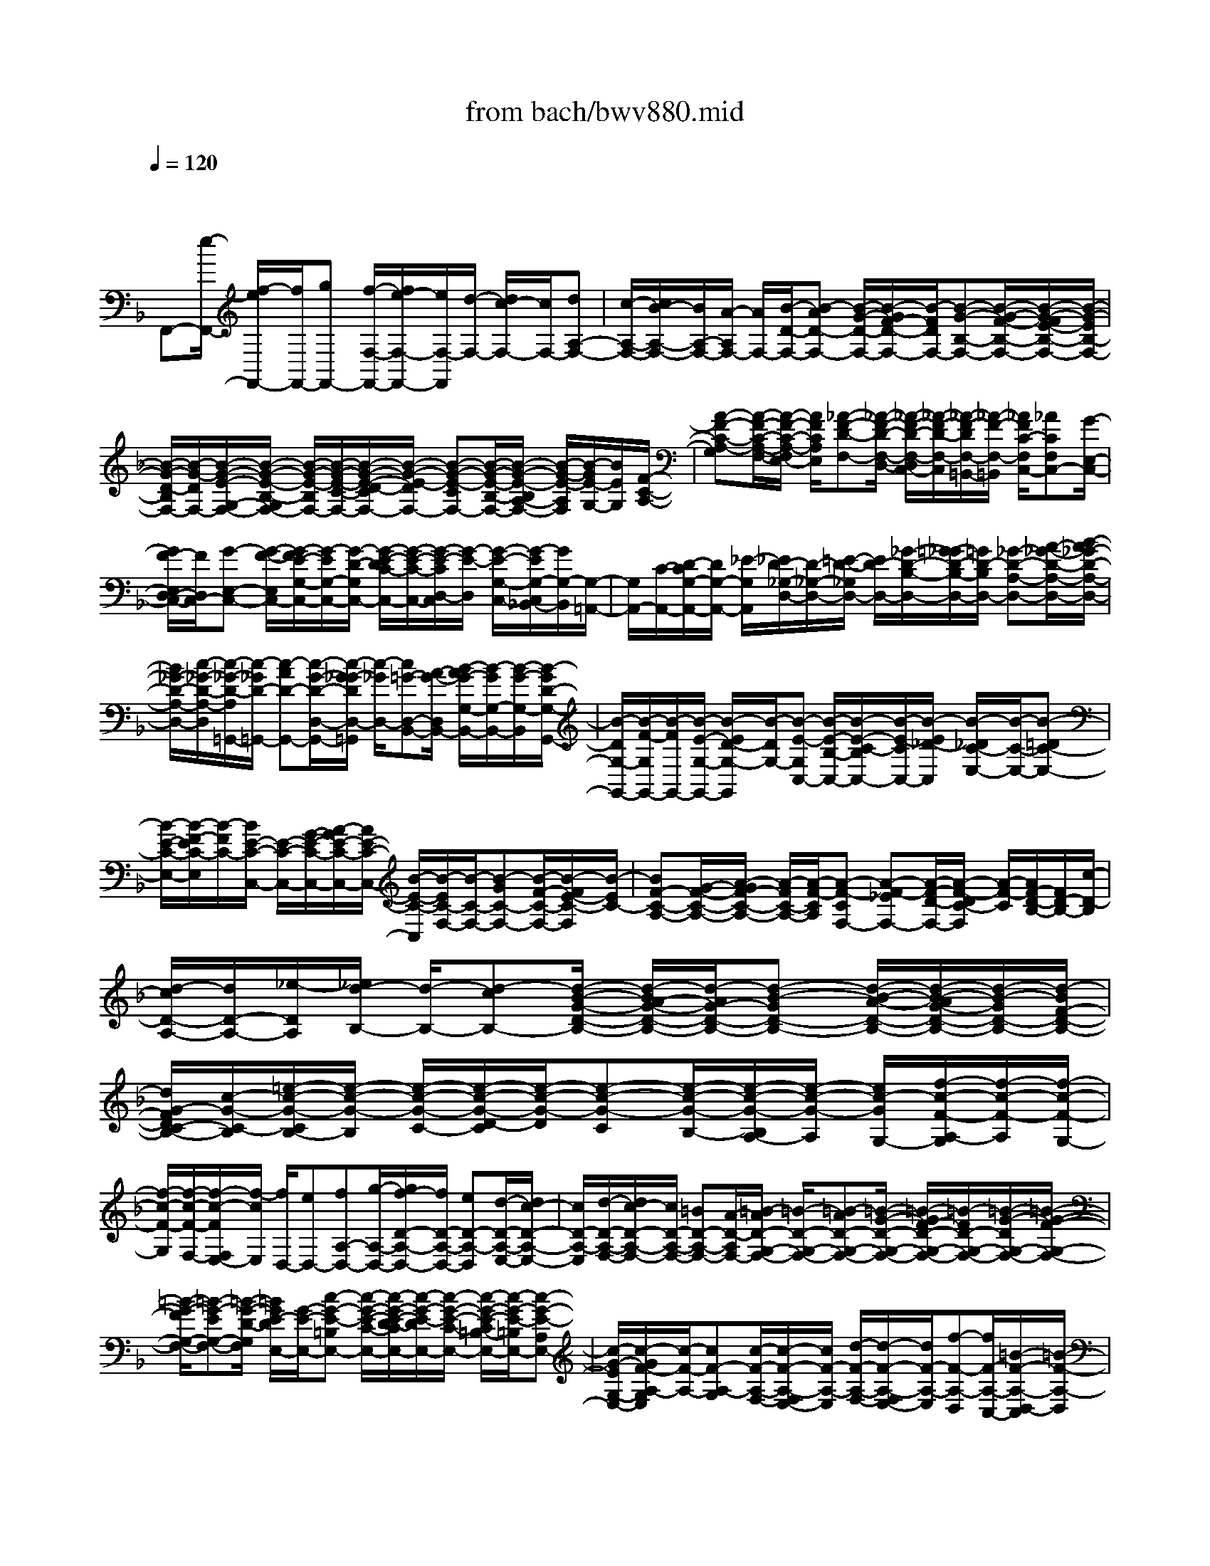 X: 1
T: from bach/bwv880.mid
M: 4/4
L: 1/8
Q:1/4=120
K:F % 1 flats
V:1
% harpsichord: John Sankey
%%MIDI program 6
%%MIDI program 6
%%MIDI program 6
%%MIDI program 6
%%MIDI program 6
%%MIDI program 6
%%MIDI program 6
%%MIDI program 6
%%MIDI program 6
%%MIDI program 6
%%MIDI program 6
%%MIDI program 6
% Track 1
x/2
F,,-[e/2-F,,/2-] [f/2-e/2F,,/2-][f/2F,,/2-][gF,,-] [f/2-F,/2-F,,/2-][f/2e/2-F,/2-F,,/2-][e/2F,/2-F,,/2][d/2-F,/2-] [d/2c/2-F,/2-][c/2F,/2-][dA,-F,-]| \
[c/2-A,/2-F,/2-][c/2B/2-A,/2-F,/2-][B/2A,/2-F,/2-][A/2-A,/2F,/2-] [A/2F,/2-][B/2-D/2-F,/2-][B-AD-F,-] [B/2-G/2-D/2-F,/2-][B/2-G/2F/2-D/2-F,/2-][B/2-F/2D/2F,/2-][B-G-B,-F,-][B/2-G/2-F/2-B,/2-F,/2-][B/2-G/2-F/2E/2-B,/2-F,/2-][B/2-G/2-E/2B,/2-F,/2-]| \
[B/2-G/2-D/2-B,/2F,/2-][B/2-G/2-D/2F,/2-][B/2-G/2-E/2-G,/2-F,/2-][B/2-G/2-E/2-B,/2-G,/2F,/2-] [B/2-G/2-E/2-B,/2F,/2-][B/2-G/2-E/2-C/2-F,/2-][B/2-G/2-E/2-D/2-C/2F,/2-][B/2-G/2-E/2-D/2F,/2-] [B-G-E-CF,-][B/2-G/2-E/2-B,/2-F,/2-][B/2-G/2-E/2-B,/2A,/2-F,/2-] [B/2-G/2-E/2-A,/2F,/2][B/2-G/2E/2-G,/2-][B/2E/2G,/2][F/2-C/2-A,/2-]| \
[A-F-C-A,-G,][A/2-F/2-C/2-A,/2-F,/2-][A/2-F/2-C/2-A,/2-F,/2E,/2-] [A/2F/2C/2A,/2E,/2][_A-F-D-F,-][_A/2-F/2-D/2-F,/2-D,/2-] [_A/2-F/2-D/2-F,/2-D,/2C,/2-][_A/2-F/2-D/2-F,/2-C,/2][_A/2-F/2-D/2F,/2-=B,,/2-][_A/2-F/2-F,/2-=B,,/2] [_A/2F/2C/2-F,/2C,/2-][_ACF,C,-][G/2-E,/2-C,/2-]|
[G/2F/2-E,/2D,/2-C,/2-][F/2D,/2C,/2-][G-E,-C,-] [G/2-F/2-E,/2C,/2-][G/2-F/2E/2-G,/2-C,/2-][G/2-E/2G,/2-C,/2-][G/2-D/2-G,/2C,/2-] [G/2-E/2-D/2C/2-C,/2-][G/2-E/2-C/2-C,/2-][G/2-E/2-C/2D,/2-C,/2][G/2-E/2-D,/2] [G/2-E/2-G,/2-C,/2-][G/2-E/2G,/2-C,/2_B,,/2-][G/2G,/2-B,,/2][G,/2-=A,,/2-]| \
[G,/2A,,/2-][C/2-A,,/2-][D/2-C/2G,/2-A,,/2-][D/2G,/2-A,,/2-] [_E/2-G,/2A,,/2][_E/2D/2-_G,/2-D,/2-][D/2-_G,/2-D,/2-][=E/2-D/2-_G,/2D,/2-] [E/2D/2-D,/2-][_G/2-D/2-B,/2-D,/2-][=G/2-_G/2D/2-B,/2-D,/2-][=G/2D/2-B,/2D,/2-] [_G-D-A,-D,-][A/2-_G/2-D/2-A,/2-D,/2-][B/2-A/2_G/2-D/2-A,/2-D,/2-]| \
[B/2_G/2-D/2-A,/2-D,/2-][c/2-_G/2-D/2-A,/2-D,/2][c/2-_G/2-D/2-A,/2=G,,/2-][c/2-_G/2D/2-=G,,/2-] [c-AD-G,,-][c/2-G/2-D/2-D,/2-G,,/2-][c/2-G/2_G/2-D/2D,/2-=G,,/2] [c/2-_G/2D,/2-][c=G-D,-B,,-][A/2-G/2-D,/2B,,/2-] [B/2-A/2G/2-G,/2-B,,/2-][B/2-G/2G,/2-B,,/2-][B/2-G/2-G,/2-B,,/2][B/2-G/2D/2-G,/2-G,,/2-]| \
[B/2-D/2G,/2-G,,/2-][B/2-F/2-G,/2G,,/2-][B/2-F/2G,,/2-][B/2-E/2-G,/2-G,,/2-] [B/2-E/2D/2-G,/2-G,,/2][B/2-D/2G,/2-][B-E-G,C,-] [B/2-E/2-B,/2-C,/2-][B/2-E/2-C/2-B,/2C,/2-][B/2-E/2-C/2C,/2-][B/2-E/2_D/2-C,/2] [B/2-_D/2C/2-E,/2-][B/2-C/2-E,/2-][B-=DC-E,-]|
[B/2-E/2-C/2-E,/2-][B/2-F/2-E/2C/2-E,/2][B/2-F/2C/2-][B/2E/2-C/2-C,/2-] [E/2-C/2-C,/2-][G/2-E/2-C/2-C,/2-][A/2-G/2E/2-C/2-C,/2-][A/2E/2-C/2-C,/2-] [B/2-E/2-C/2-C,/2][B/2-E/2C/2-F,/2-][B/2-C/2-F,/2-][B-GC-F,-][B/2-F/2-C/2-F,/2-][B/2-F/2E/2-C/2-F,/2][B/2-E/2C/2-]| \
[BF-C-A,-][G/2-F/2-C/2-A,/2-][A/2-G/2F/2-C/2-A,/2-] [A/2-F/2C/2-A,/2-][A/2-F/2-C/2A,/2][A-F-CF,-] [A-F-_EF,-][A/2-F/2-D/2-F,/2-][A/2-F/2-D/2C/2-F,/2] [A/2-F/2-C/2][A/2F/2-D/2-B,/2-][F/2D/2-B,/2-][c/2-D/2-B,/2]| \
[d/2-c/2D/2-A,/2-][d/2D/2-A,/2-][_e/2-D/2A,/2][_e/2d/2-B,/2-] [d/2-B,/2-][d-cB,-][d/2-B/2-G/2-D/2-B,/2-] [d/2-B/2A/2-G/2-D/2-B,/2-][d/2-A/2G/2-D/2-B,/2-][d-B-GD-B,-] [d/2-B/2-A/2-D/2-B,/2-][d/2-B/2-A/2G/2-D/2-B,/2-][d/2-B/2-G/2D/2-B,/2-][d/2-B/2F/2-D/2-B,/2-]| \
[d/2G/2-F/2D/2C/2-B,/2-][c/2-G/2-C/2-B,/2][=e/2-c/2-G/2-C/2B,/2-][e/2-c/2-G/2-B,/2] [e/2-c/2-G/2-C/2-][e/2-c/2-G/2-D/2-C/2][e/2-c/2-G/2-D/2][e-c-G-C][e/2-c/2-G/2-B,/2-][e/2-c/2-G/2-B,/2A,/2-][e/2-c/2-G/2-A,/2] [e/2c/2-G/2G,/2-][f/2-c/2-F/2-A,/2-G,/2][f/2-c/2-F/2-A,/2][f/2-c/2-F/2-G,/2-]|
[f/2-c/2-F/2-G,/2][f/2-c/2-F/2-F,/2-][f/2-c/2-F/2F,/2E,/2-][f/2-c/2E,/2] [f/2D,/2-][eD,-][fA,-D,-][g/2-A,/2-D,/2-][g/2f/2-D/2-A,/2-D,/2-][f/2D/2-A,/2-D,/2-] [eD-A,-D,][d/2-D/2-A,/2-E,/2-][d/2c/2-D/2-A,/2-E,/2-]| \
[c/2D/2-A,/2-E,/2][d/2-D/2-A,/2-F,/2-][d/2c/2-D/2-A,/2-F,/2-][c/2D/2-A,/2-F,/2-] [=BD-A,-F,-][A/2-D/2-A,/2F,/2-][=B/2-A/2D/2-G,/2-F,/2-] [=B/2-D/2-G,/2-F,/2-][=B-AD-G,-F,-][=B/2-G/2-D/2-G,/2-F,/2-] [=B/2-G/2F/2-D/2-G,/2-F,/2-][=B/2-F/2D/2-G,/2-F,/2-][=B/2-G/2-D/2G,/2-F,/2-][=B/2-G/2-F/2-G,/2-F,/2-]| \
[=B/2-G/2-F/2G,/2-F,/2-][=B-G-EG,-F,-][=B/2-G/2-D/2-G,/2F,/2] [=B/2G/2E/2-D/2E,/2-][G/2-E/2-E,/2-][c-G-E-=B,E,-] [c/2-G/2-E/2-C/2-E,/2-][c/2-G/2-E/2-D/2-C/2E,/2-][c/2-G/2-E/2-D/2E,/2-][c/2-G/2-E/2-C/2-E,/2-] [c/2-G/2-E/2-C/2=B,/2-E,/2-][c/2-G/2-E/2-=B,/2E,/2-][c-G-E-A,E,-]| \
[c/2-G/2-E/2G,/2-E,/2-][c/2-G/2F/2-A,/2-G,/2E,/2][c/2-F/2-A,/2-][cF-A,-G,][c/2-F/2-A,/2-F,/2-][c/2-F/2-A,/2-F,/2E,/2-][c/2F/2-A,/2-E,/2] [d/2-F/2-A,/2-F,/2-][d/2-F/2-A,/2-F,/2E,/2-][d/2F/2-A,/2-E,/2][f-F-A,-D,][f/2F/2-A,/2-C,/2-][=B/2-F/2-A,/2-D,/2-C,/2][=B/2-F/2-A,/2-D,/2]|
[=B/2F/2-A,/2-C,/2-][c/2-F/2-A,/2-C,/2=B,,/2-][c/2-F/2-A,/2-=B,,/2][c/2F/2-A,/2A,,/2-] [F/2-A,,/2][d/2-F/2G,/2-=B,,/2-][d-FG,-=B,,] [d-EG,-G,,-][d/2-D/2-G,/2-G,,/2][d/2-E/2-D/2G,/2-C,/2-] [d/2E/2-G,/2-C,/2-][G/2-E/2-G,/2-C,/2][G/2E/2-G,/2-][A/2-E/2-G,/2-=B,,/2-]| \
[=B/2-A/2E/2-G,/2-=B,,/2-][=B/2E/2-G,/2=B,,/2][c/2-E/2A,/2-A,,/2-][c-EA,A,,][c-FG,,-][c/2-G/2-G,,/2] [c/2-A/2-G/2F,,/2-][c/2-A/2-F,,/2-][c/2-A/2-G/2-F,,/2][c/2-A/2-G/2] [c/2-A/2-F/2-D,,/2-][c/2-A/2F/2E/2-D,,/2-][c/2-E/2D,,/2][c/2-D/2-G,,/2-]| \
[cF-D-G,,-][cF-D-G,-G,,-] [=B/2-F/2-D/2G,/2-G,,/2][c/2-=B/2F/2C/2-G,/2-C,/2-][c/2-C/2-G,/2-C,/2-][c/2-F/2-C/2-G,/2-C,/2-] [c/2-G/2-F/2C/2-G,/2-C,/2-][c/2-G/2C/2-G,/2-C,/2-][c/2-A/2-C/2G,/2-C,/2-][c/2-A/2G,/2C,/2-] [c/2-G/2-C,/2-][c-G-FC,-][c/2-G/2-E/2-C,/2-]| \
[c/2-G/2-E/2C,/2-][c/2-G/2-D/2-C,/2-][c/2-G/2-E/2-D/2C,/2-][c/2-G/2-E/2-C,/2-] [c/2-G/2-E/2-D/2-C,/2-][c/2-G/2-E/2-D/2C/2-C,/2-][c/2-G/2-E/2-C/2C,/2-][c/2-G/2-E/2-=B,/2-C,/2] [c/2-G/2E/2-=B,/2][c/2E/2-C/2-][=BE-C-] [cE-C-G,-][d/2-E/2C/2G,/2][d/2c/2-A,/2-C,/2-]|
[c/2A,/2-C,/2-][=B/2-A,/2C,/2-][=B/2A/2-E,/2-C,/2-][A/2E,/2-C,/2-] [G/2-E,/2C,/2-][G/2C,/2-][A/2-F,/2-C,/2-][A/2G/2-F,/2-C,/2-] [G/2F,/2C,/2-][FA,-C,-][E/2-A,/2C,/2-] [F/2-E/2D,/2-C,/2-][F/2-D,/2-C,/2-][F/2-E/2-D,/2C,/2-][F/2-E/2D/2-E,/2-C,/2-]| \
[F/2-D/2E,/2-C,/2-][F/2-C/2-E,/2C,/2-][F/2-C/2C,/2-][F/2-D/2-F,/2-C,/2-] [F-D-CF,-C,-][F-D-=B,F,-C,-] [F/2-D/2-A,/2-F,/2-C,/2-][F/2-D/2-=B,/2-A,/2F,/2-C,/2-][F/2-D/2-=B,/2-F,/2C,/2-][F/2-D/2-=B,/2-F,/2-C,/2-] [F/2-D/2-=B,/2-G,/2-F,/2C,/2-][F/2-D/2-=B,/2-G,/2C,/2-][F-D-=B,-A,C,-]| \
[F/2-D/2-=B,/2-G,/2-C,/2-][F/2-D/2-=B,/2-G,/2F,/2-C,/2-][F/2-D/2-=B,/2-F,/2C,/2-][F/2-D/2-=B,/2-E,/2-C,/2] [F/2-D/2-=B,/2-E,/2][F/2D/2=B,/2D,/2-][G,/2-E,/2-D,/2][E/2-C/2-G,/2-E,/2-] [E/2-C/2-G,/2-E,/2-D,/2-][E/2-C/2-G,/2-E,/2-D,/2C,/2-][E/2-C/2-G,/2-E,/2-C,/2][E/2C/2-G,/2E,/2=B,,/2-] [C/2=B,,/2][_E/2-C/2-A,/2-C,/2-][_E-C-A,-C,-A,,]| \
[_E-C-A,-C,-G,,][_E/2-C/2-A,/2C,/2-_G,,/2-][_E/2-C/2-=G,/2-C,/2-G,,/2-_G,,/2] [_E/2C/2=G,/2C,/2G,,/2-][_E/2-C,/2-G,,/2-][_E/2D/2-C,/2=B,,/2-G,,/2-][D/2=B,,/2G,,/2-] [CA,,G,,-][D/2-=B,,/2-G,,/2-][D-C=B,,G,,-][D-=B,D,-G,,-][D/2-A,/2-D,/2G,,/2-]|
[D/2-=B,/2-A,/2G,/2-G,,/2-][D/2-=B,/2-G,/2-G,,/2][D/2-=B,/2-G,/2A,,/2-][D/2-=B,/2-D,/2-A,,/2G,,/2-] [D/2-=B,/2-D,/2-G,,/2][D/2-=B,/2D,/2-F,,/2-][D/2D,/2-F,,/2][D,/2-=E,,/2-] [G,D,-E,,-][A,D,-E,,-] [_B,/2-D,/2E,,/2][B,/2A,/2-_D,/2-A,,/2-][A,/2-_D,/2-A,,/2-][=B,/2-A,/2-_D,/2A,,/2-]| \
[_D/2-=B,/2A,/2-F,/2-A,,/2-][_D/2A,/2-F,/2-A,,/2-][=D/2-A,/2-F,/2A,,/2-][D/2A,/2-A,,/2-] [_D/2-A,/2-E,/2-A,,/2-][E_D-A,-E,-A,,-][F_D-A,-E,-A,,-][G/2-_D/2-A,/2-E,/2-A,,/2][G/2-_D/2-A,/2-E,/2=D,,/2-][G/2-_D/2A,/2-=D,,/2-] [G/2-E/2-A,/2-D,,/2-][G/2-E/2D/2-A,/2-A,,/2-D,,/2-][G/2-D/2A,/2-A,,/2-D,,/2-][G/2-_D/2-A,/2A,,/2-=D,,/2]| \
[G/2-_D/2A,,/2-][G/2-=D/2-A,,/2-F,,/2-][G/2E/2-D/2-A,,/2F,,/2-][E/2D/2-F,,/2-] [F-DD,-F,,-][F/2-D/2-D,/2-F,,/2][F/2-D/2A,/2-D,/2-D,,/2-] [F/2-A,/2D,/2-D,,/2-][F/2-C/2-D,/2D,,/2-][F/2-C/2=B,/2-D,/2-D,,/2-][F/2-=B,/2D,/2-D,,/2-] [F/2-A,/2-D,/2-D,,/2][F/2-A,/2D,/2-][F/2-=B,/2-D,/2G,,/2-][F/2-=B,/2-F,/2-G,,/2-]| \
[F/2-=B,/2-F,/2G,,/2-][F-=B,-G,G,,-][F/2-=B,/2_A,/2-G,,/2] [F/2-_A,/2G,/2-=B,,/2-][F/2-G,/2-=B,,/2-][F/2-=A,/2-G,/2-=B,,/2-][F/2-=B,/2-A,/2G,/2-=B,,/2-] [F/2-=B,/2G,/2-=B,,/2-][F/2-C/2-G,/2-=B,,/2][F/2-C/2G,/2-][F/2-=B,/2-G,/2-G,,/2-] [FD=B,-G,-G,,-][E=B,-G,-G,,-]|
[F/2-=B,/2-G,/2-G,,/2][F/2-=B,/2G,/2-C,/2-][F/2-G,/2-C,/2-][F/2-D/2-G,/2-C,/2-] [F/2-D/2C/2-G,/2-C,/2-][F/2-C/2G,/2-C,/2-][F/2-=B,/2-G,/2-C,/2][F/2-=B,/2G,/2-] [F/2-C/2-G,/2-E,/2-][F/2D/2-C/2-G,/2-E,/2-][D/2C/2-G,/2-E,/2-][E-CG,-E,-][E/2-C/2-G,/2-E,/2][E-C-G,C,-]| \
[E/2-C/2-_B,/2-C,/2-][E/2-C/2-B,/2A,/2-C,/2-][E/2-C/2-A,/2C,/2-][E/2-C/2-G,/2-C,/2] [E/2-C/2-G,/2][E/2C/2-A,/2-F,/2-][G/2-C/2A,/2-F,/2-][G/2A,/2-F,/2] [AA,-E,-][B/2-A,/2E,/2][B/2A/2-F,/2-] [A/2-F,/2-][A/2-G/2-F,/2-][A/2-G/2F/2-D/2-A,/2-F,/2-][A/2-F/2D/2-A,/2-F,/2-]| \
[A-ED-A,-F,-][A/2-F/2-D/2A,/2-F,/2-][A-F-EA,-F,-][A-F-DA,-F,-][A/2F/2C/2-A,/2F,/2-] [D/2-C/2G,/2-F,/2-][G/2-D/2-G,/2-F,/2][=B/2-G/2-D/2-G,/2F,/2-][=B/2-G/2-D/2-G,/2-F,/2] [=B/2-G/2-D/2-G,/2][=B-G-D-A,][=B/2-G/2-D/2-G,/2-]| \
[=B/2-G/2-D/2-G,/2F,/2-][=B/2-G/2-D/2-F,/2][=B-G-D-E,] [=B/2G/2-D/2D,/2-][c/2-G/2-C/2-E,/2-D,/2][c/2-G/2-C/2-E,/2][c/2-G/2-C/2-D,/2-] [c/2-G/2-C/2-D,/2C,/2-][c/2-G/2-C/2-C,/2][c-GC-_B,,] [c/2F/2-C/2-A,,/2-][c/2-F/2-C/2-E,/2-A,,/2][c/2F/2C/2E,/2][d/2-F,/2-]|
[d/2F,/2][_e/2-G,/2-][_e/2d/2-G,/2F,/2-][d/2-F,/2] [d/2-c/2-=E,/2-][d/2-c/2B/2-E,/2D,/2-][d/2-B/2D,/2][d-AC,][d/2-B/2-D,/2-][d/2-B/2-A/2-D,/2C,/2-][d/2-B/2-A/2C,/2] [d-B-GB,,][d/2B/2F/2-A,,/2-][G/2-F/2A,,/2G,,/2-]| \
[B/2-G/2-G,,/2][e/2-B/2-G/2-B,/2-][e/2-B/2-G/2-C/2-B,/2][e/2-B/2-G/2-C/2] [e-B-G-D][e/2-B/2-G/2-C/2-][e/2-B/2-G/2-C/2B,/2-] [e/2-B/2-G/2-B,/2][e-B-G-A,][e/2B/2G/2G,/2-] [f/2-c/2-F/2-A,/2-G,/2][f/2-c/2-F/2-A,/2][f/2-c/2F/2G,/2-][f/2-G,/2F,/2-]| \
[f/2-F,/2][f-E,][f/2D,/2-] [f/2-A,/2-D,/2][f/2A,/2][gB,] [a/2-C/2-][a/2g/2-C/2B,/2-][g/2B,/2][f/2-A,/2-] [f/2e/2-A,/2G,/2-][e/2G,/2][dF,]| \
[e/2-G,/2-][e/2d/2-F/2-G,/2-][d/2F/2G,/2-][_dEG,-][=B/2-=D/2-G,/2-][_d/2-=B/2E/2-=D/2G,/2-][_d/2-E/2-G,/2-] [_d/2-_B/2-E/2-G,/2-][_d/2-B/2A/2-E/2-G,/2-][_d/2-A/2E/2-G,/2-][_d/2-G/2-E/2G,/2-] [_d/2-G/2G,/2-][_d/2-A/2-G,/2-][_d-A-GG,-]|
[_d-A-FG,-][_d/2A/2-E/2-G,/2][=d/2-A/2-F/2-E/2F,/2-] [d/2-A/2-F/2-F,/2-][d/2-A/2-F/2-_D/2-F,/2-][=d/2-A/2-F/2-D/2-_D/2F,/2-][=d/2-A/2-F/2-D/2F,/2-] [d-A-F-EF,-][d/2-A/2-F/2-D/2-F,/2-][d/2-A/2-F/2-D/2C/2-F,/2-] [d/2A/2F/2C/2F,/2-][f-A-B,F,-][f/2A/2A,/2-F,/2]| \
[e/2-G/2-B,/2-A,/2][e/2-G/2-B,/2-][e/2G/2B,/2-A,/2-][g/2-B/2-B,/2-A,/2G,/2-] [g/2-B/2-B,/2-G,/2][g/2B/2B,/2F,/2-]F,/2[_d/2-E/2-A,/2-] [_dEA,-G,][=d-F-A,-F,] [d/2-F/2-A,/2E,/2-][d/2-F/2-A,/2-E,/2][d/2F/2A,/2-][d/2-F/2-A,/2-]| \
[d/2_d/2-F/2E/2-A,/2-A,,/2-][_d/2E/2A,/2-A,,/2-][=B=DA,-A,,-] [A/2-E/2-A,/2A,,/2-][_d/2-A/2-E/2-G,/2-A,,/2][_d/2-A/2-E/2-G,/2][_d/2-A/2-E/2-A,/2-] [_d/2-A/2-E/2-_B,/2-A,/2][_d/2-A/2-E/2-B,/2][_d-A-E-A,] [_d/2-A/2-E/2-G,/2-][_d/2-A/2-E/2-G,/2F,/2-][_d/2-A/2-E/2-F,/2][_d/2A/2E/2-E,/2-]| \
[E/2E,/2]F,/2-[_dF,-] [=d/2-F,/2-][e/2-d/2F,/2-][e/2F,/2-][dA,-F,-][c/2-A,/2-F,/2-][c/2B/2-A,/2-F,/2-][B/2A,/2-F,/2-] [A/2-A,/2F,/2-][A/2F,/2-][B/2-D/2-F,/2-][B/2A/2-D/2-F,/2-]|
[A/2D/2-F,/2-][G/2-D/2-F,/2-][G/2F/2-D/2-F,/2-][F/2D/2-F,/2] [G-D-E,-][G/2-F/2-D/2-E,/2-][G/2-F/2E/2-D/2E,/2-] [G/2-E/2E,/2-][G-DE,-][G/2-E/2-E,/2-] [G-E-DE,-][G/2-E/2-_D/2-E,/2-][G/2-E/2-_D/2=B,/2-E,/2-]| \
[G/2-E/2-=B,/2E,/2][G-E-_D-][G/2-E/2-_D/2-G,/2-] [G/2-E/2-_D/2-A,/2-G,/2][G/2-E/2-_D/2-A,/2][G-E-_D-_B,] [G/2-E/2-_D/2-A,/2-][G/2-E/2-_D/2-A,/2G,/2-][G/2-E/2-_D/2-G,/2][G/2-E/2-_D/2-F,/2-] [G/2-E/2-_D/2-F,/2E,/2-][G/2E/2_D/2E,/2][A,/2-F,/2-][=D/2-A,/2-F,/2]| \
[F/2-D/2-A,/2-E,/2-][F/2-D/2-A,/2-E,/2D,/2-][F/2-D/2-A,/2-D,/2][F-D-A,-_D,][F/2-=D/2-A,/2-D,/2-][F/2-D/2-A,/2-D,/2C,/2-][F/2-D/2-A,/2-C,/2] [F/2-D/2-A,/2-=B,,/2-][F/2-D/2-A,/2-=B,,/2A,,/2-][F/2-D/2-A,/2-A,,/2][F-D-A,=B,,-][F/2-D/2-C/2-=B,,/2-][F/2-D/2-C/2=B,/2-=B,,/2-][F/2-D/2-=B,/2=B,,/2-]| \
[F-D-A,=B,,-][F/2-D/2-_A,/2-=B,,/2][F-D-_A,C,][F/2-D/2-=A,/2-D,/2-][F/2-D/2-A,/2-E,/2-D,/2][F/2-D/2-A,/2E,/2] [F-D-=B,-D,][F/2-D/2-=B,/2-C,/2-][F/2-D/2-=B,/2-C,/2=B,,/2-] [F/2-D/2-=B,/2-=B,,/2][F-D-=B,-A,,][F/2-D/2-=B,/2_A,,/2-]|
[F-D-D,_A,,-][F/2-D/2-E,/2-_A,,/2-][F/2-D/2-F,/2-E,/2_A,,/2-] [F/2D/2-F,/2_A,,/2-][D/2E,/2-_A,,/2-][E,/2-_A,,/2-][=A,/2-E,/2-_A,,/2-] [=B,/2-=A,/2E,/2-_A,,/2-][=B,/2E,/2-_A,,/2-][CE,-_A,,-] [=B,/2-E,/2-_A,,/2-][_D=B,-E,-_A,,-][=D/2-=B,/2-E,/2-_A,,/2-]| \
[E/2-D/2=B,/2-E,/2-_A,,/2-][E/2=B,/2E,/2-_A,,/2][_D=A,-E,-G,,-] [E/2-A,/2-E,/2-G,,/2-][F/2-E/2A,/2-E,/2-G,,/2-][F/2A,/2-E,/2-G,,/2-][GA,-E,-G,,-][A/2-A,/2E,/2G,,/2-][A-=B,F,G,,-] [A/2-_D/2-E,/2-G,,/2-][A/2-=D/2-_D/2E,/2=D,/2-G,,/2-][A/2-D/2D,/2G,,/2-][A/2-E/2-_D,/2-G,,/2-]| \
[A/2-E/2-_D,/2-G,,/2][A/2-E/2-_D,/2-_B,,/2-][A/2-E/2-_D,/2-B,,/2A,,/2-][A/2-E/2-_D,/2-A,,/2] [A-E-_D,-G,,][A/2-E/2-_D,/2-F,,/2-][A/2G/2-E/2-_D,/2-F,,/2-] [G/2E/2_D,/2F,,/2-][B/2-=D/2-D,/2-F,,/2-][B/2A/2-D/2-D,/2-F,,/2-][A/2D/2-D,/2F,,/2] [GD-E,-G,,-][F/2-D/2-E,/2G,,/2-][F/2E/2-D/2-F,/2-G,,/2-]| \
[E/2-D/2F,/2-G,,/2-][E/2-D/2-F,/2G,,/2][E/2-D/2_D/2-G,/2-A,,/2-][E/2_D/2-G,/2-A,,/2-] [E/2-_D/2-G,/2A,,/2-][E/2_D/2-A,,/2-][F/2-_D/2-A,/2-A,,/2-][G/2-F/2_D/2A,/2-A,,/2] [G/2-A,/2][G/2=D/2-B,/2-D,/2-][D/2-B,/2-D,/2-][G/2-D/2-B,/2D,/2-] [G/2F/2-D/2-A,/2-D,/2-][F/2D/2-A,/2D,/2-][E/2-D/2-G,/2-D,/2-][F/2-E/2D/2-A,/2-G,/2D,/2-]|
[F/2-D/2A,/2-D,/2-][F-EA,-D,-][F/2-D/2-A,/2-D,/2-] [F/2-D/2_D/2-A,/2-=D,/2-][F/2-_D/2A,/2-=D,/2-][F/2-D/2-A,/2D,/2-][F/2-D/2-D,/2-] [F/2-D/2-C/2-D,/2-][F/2-D/2-C/2B,/2-D,/2-][F/2-D/2-B,/2D,/2-][F/2-D/2-A,/2-D,/2-] [F/2-D/2-B,/2-A,/2D,/2-][F/2D/2-B,/2-D,/2][FD-B,-D,]| \
[G/2-D/2-B,/2-E,/2-][A/2-G/2D/2-B,/2-F,/2-E,/2][A/2D/2-B,/2-F,/2][B-DB,-G,-][B/2-D/2-B,/2G,/2][B/2-E/2-D/2A,/2-F,/2-][B/2-E/2A,/2-F,/2-] [B/2-F/2-A,/2F,/2-][B/2-G/2-F/2G,/2-F,/2-][B/2-G/2-G,/2-F,/2][B/2-G/2G,/2-E,/2-] [B/2-G,/2-E,/2][B/2-E/2-G,/2-D,/2-][B/2-E/2-G,/2-D,/2C,/2-][B/2-E/2G,/2-C,/2]| \
[BC-G,-F,-][B/2-C/2-G,/2F,/2][B/2A/2-C/2-F,/2-F,,/2-] [A/2C/2-F,/2F,,/2-][G/2-C/2-E,/2-F,,/2][A/2-G/2C/2-F,/2-E,/2][A/2-C/2F,/2-] [A-GF,-][A/2-F/2-A,/2-F,/2-][A/2-F/2E/2-A,/2-F,/2-] [A/2-E/2A,/2-F,/2-][A-F-A,F,-][A/2-F/2-E/2-F,/2-]| \
[A/2-F/2-E/2D/2-F,/2-][A/2-F/2-D/2F,/2-][A/2-F/2-_D/2-F,/2-][A/2-F/2-=D/2-_D/2F,/2-] [A/2F/2-=D/2-F,/2][AF-D-F,][B/2-F/2-D/2-G,/2-] [c/2-B/2F/2-D/2-A,/2-G,/2][c/2F/2-D/2-A,/2][d-FD-B,-] [d/2-F/2-D/2B,/2][d/2-G/2-F/2C/2-A,/2-][d/2-G/2C/2-A,/2-][d/2-A/2-C/2A,/2-]|
[d/2-B/2-A/2B,/2-A,/2-][d/2-B/2-B,/2-A,/2][d/2-B/2B,/2-G,/2-][d/2-B,/2-G,/2] [d/2-G/2-B,/2-F,/2-][d/2-G/2-B,/2F,/2E,/2-][d/2-G/2E,/2][dE-A,-][d/2-E/2-A,/2][d/2c/2-E/2-A,/2-A,,/2-][c/2E/2-A,/2A,,/2-] [B/2-E/2-G,/2-A,,/2][c/2-B/2E/2-A,/2-G,/2][c/2-E/2A,/2-][c/2-B/2-A,/2-]| \
[c/2-B/2A,/2-][c/2-A/2-C/2-A,/2-][c/2-A/2G/2-C/2-A,/2-][c/2-G/2C/2-A,/2-] [c-A-CA,-][c/2-A/2-G/2-A,/2-][c/2-A/2-G/2F/2-A,/2-] [c/2-A/2-F/2A,/2-][c/2-A/2-E/2-A,/2-][c/2-A/2-F/2-E/2A,/2-][c/2A/2-F/2-A,/2] [cA-F-A,][d/2-A/2-F/2-=B,/2-][e/2-d/2A/2-F/2-C/2-=B,/2]| \
[e/2A/2-F/2-C/2][f-AF-D-][f/2-A/2-F/2D/2] [f/2-=B/2-A/2E/2-C/2-][f/2-=B/2E/2-C/2-][f/2-c/2-E/2C/2-][f/2-d/2-c/2D/2-C/2-] [f/2-d/2-D/2-C/2][f/2-d/2D/2-=B,/2-][f/2-D/2-=B,/2][f/2-=B/2-D/2-A,/2-] [f/2-=B/2-D/2A,/2G,/2-][f/2-=B/2G,/2][fG-C-]| \
[f/2-G/2-C/2][f/2e/2-G/2-C/2-C,/2-][e/2G/2-C/2C,/2-][d/2-G/2-=B,/2-C,/2] [e/2-d/2G/2-C/2-=B,/2][e/2-G/2C/2-][e-dC-] [e/2-c/2-C/2-][e/2-c/2=B/2-C/2-][e/2-=B/2C/2-][e-c-C-][e/2-c/2-=B/2-C/2-][e/2-c/2-=B/2A/2-C/2-][e/2-c/2-A/2C/2-]|
[e/2-c/2-_A/2-C/2-][e/2-c/2-=A/2-_A/2C/2-][e/2-c/2-=A/2-C/2][e-c-A-E][e/2-c/2-A/2-F/2-][e/2c/2-A/2G/2-F/2][c/2G/2] [A/2-F/2-][=B/2-A/2-F/2][d/2-=B/2-A/2-E/2-][d/2-=B/2-A/2-E/2D/2-] [d/2-=B/2-A/2-D/2][d/2-=B/2-A/2-C/2-][d/2-=B/2-A/2-D/2-C/2][d/2-=B/2-A/2-D/2]| \
[d-=B-A-C][d/2-=B/2-A/2-=B,/2-][d/2-=B/2-A/2-=B,/2A,/2-] [d/2-=B/2-A/2A,/2][d-=B-_A-=B,][d/2-=B/2-_A/2-=A,/2-] [d/2-=B/2-_A/2-=A,/2_A,/2-][d/2-=B/2-_A/2-_A,/2][d/2-=B/2-_A/2-_G,/2-][d/2-=B/2-_A/2-E/2-_A,/2-_G,/2] [d/2-=B/2-_A/2-E/2-_A,/2][d-=B-_A-E-D,][d/2-=B/2-_A/2-E/2-E,/2-]| \
[d/2-=B/2-_A/2-E/2-F,/2-E,/2][d/2-=B/2-_A/2-E/2-F,/2][d-=B-_A-E-E,] [d/2-=B/2-_A/2-E/2-D,/2-][d/2-=B/2-_A/2-E/2-D,/2C,/2-][d/2-=B/2-_A/2-E/2-C,/2][d/2-=B/2-_A/2-E/2-=B,,/2-] [d/2-=B/2-_A/2-E/2-C,/2-=B,,/2][d/2=B/2_A/2E/2C,/2-][dC,-] [e/2-E,/2-C,/2-][f/2-e/2E,/2-C,/2-][f/2E,/2C,/2-][e/2-_G,/2-C,/2-]| \
[e/2_G,/2-C,/2-][d/2-_G,/2C,/2-][d/2c/2-_A,/2-C,/2-][c/2_A,/2-C,/2-] [=B/2-_A,/2C,/2-][c/2-=B/2=A,/2-C,/2-][c/2A,/2-C,/2-][=B/2-A,/2C,/2-] [=B/2C,/2-][A/2-=B,/2-C,/2-][A/2_A/2-=B,/2-C,/2-][_A/2=B,/2C,/2-] [=A-C-C,-][A/2-=G/2-C/2C,/2][A/2-G/2F/2-A,/2-_D,/2-]|
[A/2-F/2A,/2-_D,/2-][A/2-E/2-A,/2-_D,/2][A/2-F/2-E/2A,/2-=D,/2-][A/2-F/2A,/2-D,/2-] [A/2-E/2-A,/2D,/2][A/2-E/2][A/2-F/2-_D/2-E,/2-][A/2-G/2-F/2_D/2-E,/2-] [A/2-G/2_D/2E,/2][A-F=D-F,-][A/2-E/2-D/2F,/2] [A/2-E/2D/2-A,/2-G,/2-][A/2-D/2A,/2-G,/2-][A/2-_D/2-A,/2-G,/2][A/2-=D/2-_D/2A,/2-F,/2-]| \
[A/2=D/2A,/2-F,/2-][g/2-A,/2F,/2-][g/2F,/2-][a/2-A,/2-F,/2-] [_b/2-a/2A,/2-F,/2-][b/2A,/2F,/2-][a=B,-F,-] [g/2-=B,/2F,/2-][g/2f/2-_D/2-F,/2-][f/2_D/2-F,/2-][e/2-_D/2F,/2-] [f/2-e/2=D/2-F,/2-][f/2D/2-F,/2-][e/2-D/2F,/2-][e/2F,/2-]| \
[d/2-E/2-F,/2-][d/2_d/2-E/2-F,/2-][_d/2E/2F,/2-][=dFF,][e/2-G,/2-][f/2-e/2A,/2-G,/2][f/2A,/2] [g/2-_B,/2-][g/2f/2-B,/2A,/2-][f/2A,/2][eG,][d/2-F,/2-][d/2_d/2-F,/2E,/2-][_d/2E,/2]| \
[=dF,][c/2-E,/2-][c/2B/2-E,/2D,/2-] [B/2D,/2][A/2-_D,/2-][B/2-A/2=D,/2-_D,/2][B/2=D,/2-] [cD,-][d/2-F,/2-D,/2-][_e/2-d/2F,/2-D,/2-] [_e/2F,/2D,/2-][dB,-D,-][c/2-B,/2D,/2-]|
[c/2B/2-C/2-D,/2-][B/2C/2-D,/2-][A/2-C/2D,/2-][B/2-A/2D/2-D,/2-] [B/2D/2-D,/2-][A/2-D/2D,/2-][A/2D,/2-][_A/2-C/2-D,/2-] [_A/2_G/2-C/2-D,/2-][_G/2C/2D,/2-][_A/2-=B,/2-D,/2][_A/2-=B,/2] [_A/2-D,/2-][_A/2-=E/2-E,/2-D,/2][_A/2-E/2-E,/2][_A/2E/2-F,/2-]| \
[_A/2-E/2-F,/2E,/2-][_A/2-E/2-E,/2][_A-E-D,] [=B/2-_A/2-E/2-C,/2-][=B/2-_A/2-E/2-C,/2=B,,/2-][=B/2-_A/2-E/2-=B,,/2][d-=B-_A-E-C,][d/2-=B/2-_A/2-E/2-=B,,/2-][d/2-=B/2-_A/2-E/2-=B,,/2=A,,/2-][d/2-=B/2-_A/2-E/2-=A,,/2] [d/2-=B/2-_A/2-E/2-_A,,/2-][d/2-=B/2-_A/2-E/2-=A,,/2-_A,,/2][d/2-=B/2-_A/2-E/2-=A,,/2][d/2-=B/2-_A/2E/2F,,/2-]| \
[d/2=B/2F,,/2][=A/2-_G/2-E,,/2-][c/2-A/2-_G/2-E,,/2_E,,/2-][c/2-A/2-_G/2_E,,/2] [cA-=E-E,,-][c/2-A/2E/2-A,,/2-E,,/2-][c/2=B/2-E/2-=B,,/2-A,,/2E,,/2-] [=B/2E/2-=B,,/2E,,/2-][A/2-E/2-C,/2-E,,/2-][=B/2-A/2E/2-D,/2-C,/2E,,/2-][=B/2-E/2-D,/2-E,,/2-] [=B/2-_G/2-E/2-D,/2E,,/2-][=B/2-_G/2E/2-E,,/2-][=B/2-_A/2-E/2E,/2-E,,/2-][=B/2_A/2-D/2-E,/2-E,,/2-]| \
[_A/2D/2-E,/2E,,/2][=A/2-D/2F,/2-A,,/2-][A/2-F,/2-A,,/2-][A/2-D/2-F,/2A,,/2-] [A/2-E/2-D/2D,/2-A,,/2-][A/2-E/2D,/2-A,,/2-][A/2-F/2-D,/2A,,/2-][A/2-F/2E/2-F,/2-A,,/2-] [A/2-E/2F,/2-A,,/2-][A-DF,-A,,-][A/2-_D/2-_A,/2-F,/2-=A,,/2-] [A/2-_D/2=B,/2-_A,/2-F,/2=A,,/2-][A/2-=B,/2_A,/2=A,,/2-][A-_D-A,-E,-A,,]|
[A/2-_D/2-A,/2-E,/2-_B,,/2-][A/2-_D/2-A,/2-E,/2-B,,/2A,,/2-][A/2-_D/2A,/2-E,/2A,,/2][A/2A,/2=G,,/2-] [G,,/2F,,/2-]F,,/2-[eF,,-] [f/2-F,,/2-][g/2-f/2F,,/2-][g/2F,,/2-][fF,-F,,-][e/2-F,/2-F,,/2][e/2=d/2-F,/2-][d/2F,/2-]| \
[c/2-F,/2-][d/2-c/2A,/2-F,/2-][d/2A,/2-F,/2-][cA,-F,-][B/2-A,/2-F,/2-][B/2A/2-A,/2F,/2-][A/2F,/2-] [B-D-F,-][B/2-A/2-D/2-F,/2-][B/2-A/2G/2-D/2-F,/2-] [B/2-G/2D/2-F,/2-][B/2-F/2-D/2F,/2-][B/2-G/2-F/2B,/2-F,/2-][B/2-G/2-B,/2-F,/2-]| \
[B-G-FB,-F,-][B/2-G/2-E/2-B,/2-F,/2-][B/2-G/2-E/2D/2-B,/2F,/2-] [B/2-G/2-D/2F,/2-][B-G-E-G,F,-][B/2-G/2-E/2-B,/2-F,/2-] [B/2-G/2-E/2-C/2-B,/2F,/2-][B/2-G/2-E/2-C/2F,/2-][B/2-G/2-E/2-D/2-F,/2-][B/2-G/2-E/2-D/2C/2-F,/2-] [B/2-G/2-E/2-C/2F,/2-][B-G-E-B,F,-][B/2-G/2-E/2-A,/2-F,/2]| \
[B/2-G/2E/2-A,/2G,/2-][B/2E/2G,/2][A-F-C-A,-] [A/2-F/2-C/2-A,/2-G,/2-][A/2-F/2-C/2-A,/2-G,/2F,/2-][A/2-F/2-C/2-A,/2-F,/2][A/2F/2C/2A,/2E,/2-] [_A/2-F/2-D/2-F,/2-E,/2][_A/2-F/2-D/2-F,/2-][_A-F-D-F,-D,] [_A/2-F/2-D/2-F,/2-C,/2-][_A/2-F/2-D/2F,/2-C,/2=B,,/2-][_A/2-F/2-F,/2-=B,,/2][_A/2F/2C/2-F,/2C,/2-]|
[C/2-C,/2-][_A/2-C/2F,/2-C,/2-][_A/2G/2-F,/2E,/2-C,/2-][G/2E,/2C,/2-] [F/2-D,/2-C,/2-][G/2-F/2E,/2-D,/2C,/2-][G/2-E,/2-C,/2-][G/2-F/2-E,/2C,/2-] [G/2-F/2C,/2-][G/2-E/2-G,/2-C,/2-][G/2-E/2D/2-G,/2-C,/2-][G/2-D/2G,/2C,/2-] [G-E-C-C,][G/2-E/2-C/2D,/2-][G/2-E/2-G,/2-D,/2C,/2-]| \
[G/2-E/2-G,/2-C,/2][G/2E/2G,/2-_B,,/2-][G,/2-B,,/2=A,,/2-][G,/2-A,,/2-] [C/2-G,/2A,,/2-][C/2A,,/2-][D/2-G,/2-A,,/2-][_E/2-D/2G,/2-A,,/2] [_E/2G,/2][D-_G,-D,-][=E/2-D/2-_G,/2D,/2-] [_G/2-E/2D/2-B,/2-D,/2-][_G/2D/2-B,/2-D,/2-][=G/2-D/2-B,/2D,/2-][G/2_G/2-D/2-A,/2-D,/2-]| \
[_G/2-D/2-A,/2-D,/2-][A_G-D-A,-D,-][B/2-_G/2-D/2-A,/2-D,/2-] [c/2-B/2_G/2-D/2-A,/2-D,/2-][c/2-_G/2-D/2-A,/2-D,/2][c/2-_G/2D/2-A,/2-=G,,/2-][c/2-D/2-A,/2-G,,/2-] [c/2-A/2-D/2-A,/2G,,/2-][c/2-A/2G/2-D/2-D,/2-G,,/2-][c/2-G/2D/2-D,/2-G,,/2-][c/2_G/2-D/2-D,/2-=G,,/2] [G/2-_G/2D/2-D,/2-B,,/2-][=G/2-D/2-D,/2-B,,/2-][A/2-G/2-D/2-D,/2B,,/2-][A/2G/2-D/2-B,,/2-]| \
[B/2-G/2D/2-G,/2-B,,/2-][B/2-G/2-D/2-G,/2-B,,/2][B/2-G/2-D/2G,/2-][B-G-D-G,D,-][B/2-G/2-D/2-_G,/2-D,/2-][B/2-=G/2-D/2-G,/2-_G,/2D,/2-][B/2-=G/2-D/2-G,/2D,/2-] [B/2-G/2-D/2-A,/2-D,/2][B/2-G/2-D/2-B,/2-A,/2G,/2-][B/2G/2D/2B,/2-G,/2-][G/2-B,/2G,/2-] [G/2G,/2-][A/2-G,/2-][B/2-A/2G,/2]B/2|
[c-A,-][d/2-c/2-A,/2-][_e/2-d/2c/2-A,/2-] [_e/2-c/2-A,/2-][_e/2-c/2-B/2-A,/2][_e/2-c/2-B/2A/2-F,/2-][_e/2-c/2-A/2-F,/2-] [_e-c-A-GF,-][_e/2-c/2-A/2-F/2-F,/2-][_e/2-c/2-A/2-F/2_E/2-F,/2] [_e/2-c/2-A/2-_E/2][_e-c-A-D][_e/2-c/2-A/2-C/2-]| \
[_e/2-c/2-A/2-C/2B,/2-][_e/2-c/2-A/2-B,/2][_e/2c/2A/2A,/2-][d/2-B/2-F/2-B,/2-A,/2] [d/2-B/2-F/2-B,/2][d/2B/2F/2-D,/2-][F/2-D,/2][c/2-A/2-F/2-_E,/2-] [c/2-A/2-F/2-F,/2-_E,/2][c/2A/2F/2-F,/2][d-B-F-_E,] [d/2-B/2F/2-D,/2-][d/2-_A/2-F/2-D,/2C,/2-][d/2-_A/2-F/2-C,/2][d/2-_A/2-F/2-B,,/2-]| \
[d/2-_A/2-F/2-_E,/2-B,,/2][d/2-_A/2F/2_E,/2-][d/2-F/2-_E,/2][d/2-F/2] [d/2-G/2-D,/2-][d/2-_A/2-G/2D,/2-][d/2_A/2D,/2][c-G-_E,-][c/2-G/2-F/2-_E,/2-][c/2-G/2-F/2_E/2-_E,/2-][c/2-G/2-_E/2_E,/2-] [c/2-G/2-D/2-_E,/2-][c/2-G/2-_E/2-D/2_E,/2-][c/2-G/2-_E/2_E,/2-][c/2-G/2-D/2-_E,/2-]| \
[c/2G/2-D/2_E,/2-][d/2-G/2-C/2-_E,/2-][_e/2-d/2G/2-C/2B,/2-_E,/2-][_e/2G/2B,/2_E,/2-] [=A-F-C-_E,][A/2-F/2-C/2-_E,/2-][A/2-F/2-C/2-F,/2-_E,/2] [A/2-F/2-C/2-F,/2][A/2-F/2-C/2-G,/2-][A/2-F/2-C/2-G,/2F,/2-][A/2-F/2-C/2-F,/2] [A-F-C-_E,][A/2-F/2-C/2-D,/2-][A/2-F/2-C/2-D,/2C,/2-]|
[A/2F/2-C/2C,/2][B-F-B,-D,][B/2-F/2B,/2C,/2-] [B/2-C,/2B,,/2-][B/2-B,,/2][B/2-A,,/2-][B/2-A,,/2G,,/2-] [B/2G,,/2-][AG,,-][B/2-D,/2-G,,/2-] [c/2-B/2D,/2-G,,/2-][c/2D,/2G,,/2-][BG,-G,,-]| \
[A/2-G,/2-G,,/2][A/2G/2-G,/2-A,,/2-][G/2G,/2-A,,/2-][F/2-G,/2-A,,/2] [G/2-F/2G,/2-B,,/2-][G/2G,/2-B,,/2-][FG,-B,,-] [=E/2-G,/2-B,,/2-][E/2D/2-G,/2-B,,/2-][D/2G,/2-B,,/2-][E-G,-B,,-][E/2-D/2-G,/2B,,/2-][E/2-D/2C/2-B,,/2-][E/2-C/2B,,/2-]| \
[E/2-B,/2-B,,/2-][E/2-C/2-B,/2B,,/2-][E/2-C/2-B,,/2-][E-C-B,B,,-][E/2-C/2-A,/2-B,,/2-][E/2-C/2-A,/2G,/2-B,,/2][E/2C/2-G,/2] [F-C-A,-A,,-][F/2-C/2-A,/2-E,/2-A,,/2-][F/2-C/2-A,/2-F,/2-E,/2A,,/2-] [F/2-C/2-A,/2-F,/2A,,/2-][F/2-C/2-A,/2-G,/2-A,,/2-][F/2-C/2-A,/2-G,/2F,/2-A,,/2-][F/2-C/2-A,/2-F,/2A,,/2-]| \
[F-C-A,-E,A,,-][F/2-C/2-A,/2-D,/2-A,,/2-][F/2-C/2A,/2-D,/2C,/2-A,,/2-] [F/2-A,/2C,/2A,,/2-][F-B,-D,-A,,][F/2B,/2-D,/2-C,/2-] [F/2-B,/2-D,/2-C,/2B,,/2-][F/2-B,/2-D,/2-B,,/2][F/2B,/2-D,/2-A,,/2-][G/2-B,/2-D,/2-B,,/2-A,,/2] [G/2-B,/2-D,/2-B,,/2][G/2B,/2-D,/2-A,,/2-][B,/2-D,/2-A,,/2][A/2-B,/2-D,/2-G,,/2-]|
[B/2-A/2B,/2-D,/2-G,,/2F,,/2-][B/2B,/2-D,/2-F,,/2][E-B,-D,-G,,] [E/2B,/2-D,/2-F,,/2-][F/2-B,/2-D,/2-F,,/2E,,/2-][F/2-B,/2-D,/2-E,,/2][F/2B,/2-D,/2D,,/2-] [G/2-B,/2-C,/2-E,,/2-D,,/2][G/2-B,/2C,/2-E,,/2-][G/2-B,/2-C,/2-E,,/2][G/2-B,/2C,/2-] [G/2-A,/2-C,/2-C,,/2-][G/2-A,/2G,/2-C,/2-C,,/2-][G/2-G,/2C,/2-C,,/2][G/2A,/2-C,/2-F,,/2-]| \
[A,/2-C,/2-F,,/2-][C/2-A,/2-C,/2-F,,/2][D/2-C/2A,/2-C,/2-E,,/2-][D/2A,/2-C,/2-E,,/2-] [E/2-A,/2-C,/2E,,/2][F/2-E/2A,/2-D,,/2-][F/2-A,/2D,,/2-][F/2-A,/2-D,,/2] [F/2-A,/2][F/2-B,/2-C,/2-][F/2-C/2-B,/2C,/2-][F/2-C/2C,/2] [F-DB,,-][F/2-C/2-B,,/2][F/2-C/2B,/2-G,,/2-]| \
[F/2-B,/2G,,/2-][F/2-A,/2-G,,/2][F/2-A,/2G,/2-C,/2-][F/2-G,/2-C,/2-] [F/2B,/2-G,/2-C,/2-][B,/2-G,/2-C,/2-][F/2-B,/2-G,/2-C,/2-C,,/2-][F/2E/2-B,/2-G,/2C,/2-C,,/2-] [E/2B,/2-C,/2-C,,/2][F-B,F,-C,-F,,-][F/2-B,/2-F,/2-C,/2-F,,/2-] [F/2-B,/2A,/2-F,/2-C,/2-F,,/2-][F/2-A,/2F,/2-C,/2-F,,/2-][F-G,F,-C,-F,,-]| \
[F-A,-F,C,-F,,-][F-A,-G,C,-F,,-] [F-A,-F,C,-F,,-][F-A,-E,C,-F,,-] [F4-A,4-F,4-C,4-F,,4-]|
[F2-A,2-F,2-C,2F,,2-] [F4-A,4F,4-F,,4-] [F/2-F,/2-F,,/2][F/2-F,/2]F-| \
F6 x/2F/2x/2E/2| \
F/2x/2c2 (3AGAd2x/2c/2| \
d/2x/2 (3efe (3dcdB/2x/2  (3AGF|
[E/2-C/2]E/2-[E/2B,/2][B/2C/2] x/2[A3/2F3/2-] [d/2F/2][G/2-E/2]G/2-[G/2D/2] [d/2E/2][c3/2A3/2-]| \
[f/2A/2]x/2[=B/2-G/2][=B/2-A/2] =B/2[f/2=B/2][e/2c/2]x/2 [d/2=B/2][c/2A/2]x/2[g/2-G/2] [g/2-A/2]g/2[=B/2F/2][c/2-E/2]| \
[c/2-D/2]c/2-[c/2-C/2][c/2-D/2] c/2[_B/2E/2][A/2_G/2]x/2 [B/2=G/2-][c/2G/2-]G/2-[d/2G/2-] [_e-G][_e/2-F/2][_e/2-_E/2]| \
_e/2-[_e/2F/2][d/2G/2][c/2A/2] x/2[d/2B/2-][=e/2B/2-]B/2- [f/2B/2-][g-B][g/2-A/2] [g/2-G/2]g/2-[g/2A/2][f/2=B/2]|
x/2[e/2_d/2][f/2=d/2-]d/2- [g/2d/2-][a/2d/2-][_b-d] [b/2-c/2][b/2-B/2]b/2-[b/2c/2] [a/2d/2]x/2[g/2e/2][a/2f/2-F,/2]| \
f/2-[b/2f/2-E,/2][a/2f/2-F,/2]f/2- [g/2-f/2C/2-][g/2-e/2C/2-][g/2-C/2-][g/2-d/2C/2] [g/2-c/2-A,/2][c'/2g/2c/2-G,/2]c/2-[e/2c/2-A,/2] [f-cD-][f/2-A/2D/2-][f/2B/2-D/2]| \
B/2-[e/2B/2-C/2][f/2B/2-D/2]B/2- [g/2B/2E/2][c/2-A/2-F/2][c/2-A/2-][c/2A/2E/2] [f/2B/2D/2][f/2-A/2-C/2][f/2-A/2-][f/2A/2D/2] [e/2G/2B,/2]x/2[f/2-c/2A,/2][f/2-B/2G,/2]| \
f/2-[f/2A/2F,/2][G/2B,/2-]B,/2- [A/2B,/2-][F/2B,/2-]B,/2-[g/2E/2B,/2-] [f/2D/2B,/2-]B,/2-[e/2C/2B,/2][d/2_G/2-A,/2-] [_e/2_G/2-A,/2-][_G/2-A,/2-][c/2_G/2A,/2][B/2=G/2-G,/2]|
G/2-[A/2G/2F,/2][G/2=E,/2]x/2 [A/2-F/2-D,/2][A/2-F/2-E,/2][A/2F/2-][d/2F/2-C,/2] [G/2-F/2-=B,,/2][G/2-F/2-][G/2F/2-A,,/2][d/2F/2-G,,/2] F/2[G/2-E/2-C,/2][G/2-E/2-=B,,/2][G/2E/2-]| \
[e/2-E/2C,/2][e/2-A/2-F,/2-][e/2_d/2A/2-F,/2-][A/2-F,/2-] [=d/2-A/2F,/2][d/2-G/2-E,/2][d/2G/2-][=B/2G/2-D,/2] [c/2-G/2E,/2]c/2-[c/2F/2-A,/2-][e/2F/2-A,/2-] [F/2-A,/2-][f/2F/2-A,/2][=B/2F/2-G,/2]F/2-| \
[c/2F/2-A,/2][d/2F/2-=B,/2]F/2-[G/2-F/2C/2] [G/2-E/2=B,/2][c/2G/2F/2A,/2]x/2[c/2-E/2-G,/2] [c/2-E/2-A,/2][c/2E/2][=B/2D/2F,/2][c/2-C/2-E,/2] [c/2-C/2-][c/2C/2-F,/2][G/2C/2-D,/2]C/2-| \
[_B/2-C/2-C,/2][B/2-C/2D,/2]B/2-[B/2G/2-E,/2] [A/2-G/2-F,/2][A/2-G/2-][A/2-G/2G,/2][A/2-C/2E,/2] [A/2-F/2-D,/2][A/2-F/2-][A/2F/2-E,/2][d/2F/2-F,/2] F/2-[G/2-F/2-G,/2][G/2-F/2A,/2]G/2-|
[G/2-=B,/2F,/2][G/2-C/2E,/2]G/2-[G/2D/2F,/2] [G/2E/2G,/2]x/2[c/2-F/2A,/2][c/2-G/2G,/2] c/2-[c/2-A/2F,/2][c/2-D/2-G,/2-][c/2c/2D/2-G,/2-] [D/2-G,/2][=B/2D/2G,,/2][c/2-E/2C/2]c/2-| \
[c/2-G/2=B,/2][c/2F/2A,/2]x/2[E/2G,/2] [F/2A,/2]x/2[D/2F,/2][g/2C/2-E,/2] C/2-[f/2C/2-D,/2][e/2C/2C,/2]x/2 [d/2F,/2-][e/2F,/2-]F,/2-[c/2F,/2-]| \
[=B/2D/2F,/2-][A/2C/2F,/2-]F,/2-[G/2=B,/2F,/2-] [_d/2-A,/2F,/2E,/2-][_d/2-E,/2-][_d/2-_B,/2E,/2-][_d/2G,/2E,/2] x/2[a/2F,/2=D,/2-][g/2E,/2D,/2-]D,/2 [f/2D,/2][e/2G,/2-B,,/2-][G,/2-B,,/2-][f/2G,/2-B,,/2-]| \
[d/2G,/2-B,,/2]G,/2-[_d/2G,/2-A,,/2-][=B/2G,/2-A,,/2-] [A/2G,/2-A,,/2-][G,/2A,,/2-][=d/2-F,/2A,,/2-][d/2-E,/2A,,/2-] [d/2-A,,/2-][d/2-D,/2A,,/2-][d/2-E,/2A,,/2-][d/2A,,/2-] [c/2_G,/2A,,/2-][=B/2_A,/2=A,,/2-]A,,/2-[c/2-A,/2-A,,/2-]|
[c/2-A,/2-_B,,/2A,,/2][c/2-A,/2-][c/2-A,/2C,/2][c/2-D,/2] c/2[B/2E,/2][A/2_G,/2]x/2 [B/2-=G,/2-][B/2-A,/2G,/2-][B/2-B,/2G,/2F,/2]B/2- [B/2-C/2-E,/2-][c/2B/2C/2-E,/2-][C/2-E,/2-][B/2C/2-E,/2]| \
[A/2C/2-_E,/2-][C/2-_E,/2-][B/2C/2-_E,/2-][G/2C/2-_E,/2] C/2-[_G/2C/2-D,/2-][=E/2C/2-D,/2-][C/2-D,/2-] [D/2C/2D,/2-][=G/2-B,/2D,/2-][G/2-D,/2-][G/2-A,/2D,/2-] [G/2-G,/2D,/2-][G/2-A,/2D,/2-][G/2D,/2-][F/2=B,/2D,/2-]| \
[E/2_D/2=D,/2-]D,/2-[F/2D/2-D,/2-][G/2D/2-E,/2D,/2] D/2-[A/2D/2-F,/2][_B-DG,-] [B/2-C/2G,/2-][B/2-B,/2G,/2]B/2-[B/2C/2-E,/2-] [A/2C/2-E,/2-][C/2-E,/2-][G/2C/2-E,/2][A/2-C/2-F,/2-]| \
[A/2-D/2C/2F,/2-][A/2-F,/2-][A/2-E/2F,/2-][AF-F,][B/2F/2-G,/2][c/2F/2-A,/2]F/2- [d/2-F/2B,/2-][d/2-E/2B,/2-][d/2-B,/2-][d/2-D/2B,/2] [dE-G,-][c/2E/2-G,/2-][B/2E/2-G,/2]|
E/2-[c/2-E/2A,/2-][c/2-F/2A,/2-][c/2-G/2A,/2-] [c/2-A,/2-][c/2-A/2-A,/2-][d/2c/2A/2-B,/2A,/2]A/2- [e/2A/2-C/2][f-AD-][f/2-G/2D/2-] [f/2-F/2D/2]f/2-[f/2G/2-=B,/2-][e/2G/2-=B,/2-]| \
[G/2-=B,/2-][d/2G/2-=B,/2][e-GC-] [e/2-A/2C/2-][e/2-=B/2C/2-][ec-C] [f/2c/2-D/2][g/2c/2E/2]x/2[a/2F/2] [g/2E/2]x/2[f/2D/2][e/2C/2]| \
x/2[f/2e/2D/2][d/2_B,/2]c/2 [f/2-A,/2][f/2-G,/2]f/2-[f/2-d/2F,/2] [f/2-=B/2-G,/2][f/2-=B/2-A,/2][f/2-=B/2][f/2-G/2-=B,/2] [f/2_e/2G/2-C/2]G/2-[g/2G/2=B,/2][_g/2c/2A,/2]| \
x/2[=g/2-=B/2G,/2][g/2-c/2_A,/2]g/2- [g/2-d/2F,/2][g/2-c/2_E,/2]g/2-[g/2-d/2D,/2] [g/2-_e/2C,/2]g/2[_g/2=A/2-D,/2][=g/2A/2-=E,/2] A/2-[a/2A/2_G,/2][c/2-=G,/2][d/2c/2-F,/2]|
c/2[c/2G/2_E,/2][_B/2G/2-D,/2]G/2- [c/2G/2_E,/2][A/2_G/2C,/2]x/2[=G/2-B,,/2] [G/2-A,,/2]G/2-[_e/2G/2-G,,/2][_d/2-G/2-A,,/2] [_d/2-G/2-][_d/2G/2-=B,,/2][A/2-G/2-_D,/2][A/2-G/2]| \
[A/2F/2-=D,/2][A/2F/2-C,/2][d/2G/2F/2_B,,/2]x/2 [_d/2A/2-A,,/2][=d/2A/2-B,,/2]A/2-[=e/2A/2G,,/2] [d/2F,,/2]x/2[e/2E,,/2][f/2D,,/2] x/2[B/2-F,/2D,/2-][B/2-E,/2D,/2-][B/2-D,/2-]| \
[B/2-F,/2D,/2][BC-E,-][e/2C/2-E,/2-] [g/2C/2E,/2][c/2-A,/2_E,/2-][c/2-_E,/2-][c/2-G,/2_E,/2-] [c/2-A,/2_E,/2]c/2-[c/2D/2-D,/2][B/2D/2-=E,/2] D/2-[A/2D/2F,/2][B/2-C/2E,/2]B/2-| \
[B/2-D/2F,/2][B/2-E/2G,/2]B/2-[B/2-F/2A,,/2-] [B/2E/2A,,/2-]A,,/2[B/2D/2B,,/2][A/2-C/2C,/2-] [A/2-D/2C,/2-][A/2C,/2][G/2B,/2_D,/2][F/2-A,/2=D,/2-] [F/2-D,/2-][F/2-G,/2D,/2-][F/2-F,/2D,/2-][F/2-D,/2-]|
[F/2B,/2-D,/2][_E/2B,/2-C,/2]B,/2-[D/2B,/2-B,,/2] [C-B,F,-][C/2-A,/2F,/2-][C/2-G,/2F,/2-] [C/2-F,/2-][C/2A,/2-F,/2-][D/2A,/2-F,/2][_E/2A,/2-_E,/2] A,/2-[F/2-A,/2-D,/2-][F/2-B,/2A,/2D,/2-][F/2-D,/2]| \
[F/2-C/2C,/2][FD-B,,-][G/2D/2-B,,/2] [A/2D/2-A,,/2]D/2-[B/2-D/2G,,/2-][B/2-_E/2G,,/2-] [B/2-G,,/2][B/2-F/2F,,/2][BG-_E,,-] [c/2G/2-_E,,/2][d/2G/2-D,,/2][_e-GC,,-]| \
[_e/2-A/2C,,/2-][_e/2-B/2C,,/2-][_e/2-C,,/2-][_e/2-c/2-C,,/2] [_e/2-c/2-D,,/2][_e/2-c/2][_e/2-B/2_E,,/2][_e/2A/2-F,,/2-] [A/2-F,,/2-][d/2A/2-F,,/2-][c/2A/2F,,/2-]F,,/2- [d/2B/2-F,,/2-][_e/2B/2-F,,/2-][B/2-F,,/2-][d/2B/2-F,,/2-]| \
[c/2-B/2-F,,/2-][c/2-B/2A/2F,,/2-][c/2-F,,/2-][c/2-G/2F,,/2-] [c/2A/2-F,,/2-][A/2-F,,/2-][c/2A/2-F,,/2-][f/2A/2-F,,/2-] [A/2F,,/2-][B/2-F,,/2-][B/2-G/2F,,/2-][B/2-F,,/2-] [B/2-F/2F,,/2-][B/2G/2-F,,/2-][G/2-F,,/2-][B/2G/2-F,,/2-]|
[_e/2G/2-F,,/2-][G/2F,,/2-][A/2-F,,/2-][A/2-F/2F,,/2-] [A/2-=E/2F,,/2-][A/2-F,,/2-][A/2F/2-F,,/2-][A/2F/2-F,,/2-] [F/2-F,,/2-][d/2F/2-F,,/2-][G/2-F/2F,,/2-][G/2-F,,/2-] [G/2-_E/2F,,/2-][G/2-D/2F,,/2-][G/2F,,/2-][_E/2-F,,/2-]| \
[G/2_E/2-F,,/2-][_E/2-F,,/2-][c/2_E/2-F,,/2-][F-_EF,,-][F/2-D/2F,,/2-][F/2-C/2F,,/2][F/2-D/2-B,,/2] [F/2-D/2-][F/2D/2-A,,/2][B/2-D/2B,,/2]B/2- [B/2C/2-F,/2-][G/2C/2-F,/2-][C/2-F,/2-][A/2-C/2F,/2]| \
[A/2-F/2-D,/2][A/2-F/2-][A/2F/2-C,/2][d/2F/2-D,/2] F/2-[B/2-F/2G,/2-][B/2-D/2G,/2-][B/2-G,/2-] [B/2_E/2G,/2][A/2F,/2][B/2G,/2]x/2 [c/2A,/2][d/2B,/2]x/2[c/2A,/2]| \
[_e/2G,/2]x/2[d/2F,/2][_e/2G,/2] x/2[c/2_E,/2][B/2-D,/2]B/2- [B/2-C,/2][B/2-B,,/2]B/2-[B/2-D/2B,/2] [B/2-_E/2C/2][B/2-F/2D/2]B/2-[B/2-G/2_E/2]|
[B/2-F/2D/2]B/2-[B/2-_A/2C/2][B/2-G/2B,/2] B/2-[B/2-_A/2C/2][B/2-F/2_A,/2]B/2- [B/2-=E/2G,/2-][B/2-F/2G,/2-][B/2-G,/2][B/2-G/2F,/2] [B/2C/2-E,/2-][C/2-E,/2-][G/2C/2-E,/2][_A/2-C/2-C,/2]| \
[_A-CF,-][_A/2-_A,/2F,/2-][_A/2-B,/2F,/2] _A/2-[_A/2B,/2-D,/2-][F/2B,/2-D,/2-][B,/2-D,/2-] [G/2B,/2-D,/2][G-B,E,-][G/2-G,/2E,/2-] [G/2-_A,/2E,/2]G/2-[G/2_A,/2-F,/2-][E/2_A,/2-F,/2-]| \
[_A,/2-F,/2-][F/2_A,/2-F,/2][F/2-_A,/2-_D,/2-][F/2-_A,/2F,/2_D,/2-] [F/2-_D,/2-][F/2-G,/2_D,/2][FG,-=B,,-] [=D/2G,/2-=B,,/2-][E/2G,/2-=B,,/2]G,/2-[E/2-G,/2C,/2-] [E/2-=B,/2C,/2-][E/2-C,/2-][E/2C/2-C,/2-][_A/2-C/2-C,/2-]| \
[_A/2-C/2C,/2-][_A/2-E/2C,/2-][_A/2-F/2C,/2-][_A/2-C,/2-] [_A/2_B,/2-C,/2-][G/2B,/2-C,/2-][F/2B,/2-C,/2-][B,/2-C,/2-] [G/2-B,/2-C,/2-][G/2-B,/2E,/2C,/2-][G/2-C,/2-][G/2-G,/2C,/2-] [G_A,-C,-][F/2_A,/2-C,/2-][E/2_A,/2-C,/2-]|
[_A,/2-C,/2-][F/2_A,/2-C,/2-][c/2_A,/2-C,/2-][_A,/2-C,/2-] [f/2_A,/2-C,/2-][B/2-_A,/2C,/2-][B/2-C,/2-][B/2-G,/2C,/2-] [B/2-F,/2C,/2-][B/2-E,/2C,/2-][B/2C,/2-][e/2G,/2C,/2-] [g/2B,/2-C,/2-][B,/2-C,/2-][c/2-B,/2C,/2-][c/2-_A,/2C,/2-]| \
[c/2-C,/2-][c/2-G,/2C,/2-][c/2-F,/2C,/2-][c/2C,/2-] [f/2_A,/2C,/2-][_a/2C/2-C,/2-][C/2-C,/2-][_d/2-C/2C,/2-] [_d/2-B,/2C,/2-][_d/2C,/2-][f/2_A,/2C,/2-][b/2-G,/2C,/2-] [b/2-_A,/2C,/2-][b/2C,/2-][_d/2F,/2C,/2-][c/2-E,/2C,/2-]| \
[c/2-C,/2][c/2=D,/2][b/2E,/2]x/2 [_a/2-F,/2][_a/2-G,/2]_a/2[f/2_A,/2] [=B/2D,,/2-]D,,/2-[f/2D,,/2-][g/2D,,/2-] D,,/2-[_a/2=B,,/2-D,,/2-][g/2=B,,/2-D,,/2-][=B,,/2-D,,/2-]| \
[f/2-=B,,/2D,,/2][fC,-C,,-][e/2C,/2C,,/2] [_d/2-=D,/2][_dE,-][c/2E,/2] [_B-C,-][B/2F,/2-C,/2-][_A/2F,/2-C,/2] F,/2[G/2G,/2][F/2_A,/2-]_A,/2-|
[E/2C/2_A,/2-][F/2=B,/2_A,/2]x/2[c/2-C/2G,/2-C,/2-] [c/2-E/2G,/2-C,/2-][c/2-G,/2-C,/2-][c/2E/2G,/2C,/2][=A/2_E/2-C/2-F,/2-C,/2-] [_E/2-C/2-F,/2-C,/2-][G/2_E/2-C/2-F,/2-C,/2-][A/2_E/2C/2F,/2C,/2]x/2 [_d/2-_B/2-F/2-_D/2-B,/2-B,,/2][_d/2-B/2-F/2-_D/2-B,/2-_D,/2][_d/2-B/2-F/2-_D/2-B,/2-][_d/2B/2F/2_D/2B,/2F,/2]| \
[c/2B,/2]x/2[=d/2A,/2][=e/2G,/2] x/2[f/2A,/2-][e/2A,/2-]A,/2 [d/2B/2B,/2]x/2[c/2A/2-C/2-][d/2A/2-C/2-] [A/2C/2][B/2G/2C,/2][A/2F/2F,/2-]F,/2-| \
[G/2F/2-F,/2-][A/2F/2-F,/2-][B/2F/2-F,/2][c/2-F/2-F,,/2] [c/2-A/2F/2E,,/2]c/2-[c/2-_E/2F,,/2][c/2-_E/2B,,/2-] [c/2-B,,/2-][c/2-D/2B,,/2-][c/2-G/2F/2B,,/2-][c/2A/2B,,/2] [B/2-G,,/2]B/2-[B/2-D/2F,,/2][B/2-F/2G,,/2]| \
B/2-[B/2-F/2C,/2-][B/2=E/2-C,/2-][G/2E/2-C,/2-] [A/2E/2-C,/2-][c/2-B/2E/2-C,/2A,,/2][c/2-E/2][c/2-E/2G,,/2] [c/2-G/2A,,/2]c/2-[c/2-G/2D,/2-][c/2F/2-D,/2-] [A/2F/2-D,/2-][B/2F/2-D,/2-][c/2F/2D,/2][d/2-c/2B,,/2]|
[d/2-B/2A,,/2][d/2-A/2][d/2-G/2F/2B,,/2][d/2G/2-E,/2-] [B/2G/2E,/2-][c/2E,/2-][e/2d/2E,/2-][f/2E,/2] [g/2C,/2][f/2e/2D,/2]d/2[c/2E,/2] [B/2A/2-F,/2-][A/2F,/2][cE,]| \
[B/2-D,/2-][c/2-B/2D,/2C,/2-][c/2-C,/2][c/2-D,/2-] [c/2-E/2-D,/2B,,/2-][c/2-E/2B,,/2][c/2-F/2-A,,/2-][c/2-F/2-B,,/2A,,/2] [c/2F/2][d/2-B/2-G,,/2-][_e/2-d/2B/2A/2-G,,/2F,,/2-][_e/2-A/2F,,/2] [_e-BG,,][_e/2c/2-A,,/2][d/2-c/2-B,,/2-]| \
[d/2-c/2-B,,/2][d/2-c/2-C,/2-][d/2-c/2F/2-C,/2A,,/2-][d/2-F/2A,,/2] [d/2-B/2-G,,/2-][d/2-B/2-A,,/2-G,,/2][d/2B/2-A,,/2][gB-B,,][=e/2-B/2-C,/2-][e/2-B/2-D,/2-C,/2][e/2-B/2D,/2] [e/2-G/2-B,,/2-][e/2-c/2-G/2B,,/2A,,/2-][e/2-c/2-A,,/2][e/2-c/2-B,,/2-]| \
[e/2c/2-B,,/2][a/2-c/2-C,/2-][a/2f/2-c/2-D,/2-C,/2][f/2-c/2D,/2] [fAC,][dBB,,] [AF-C,-][B/2-F/2-C,/2-][B/2G/2-F/2E/2-C,/2C,,/2-] [G/2E/2C,,/2]x/2[F-F,,-]|
[F8-F,,8-]|[F4F,,4] 
% MIDI
